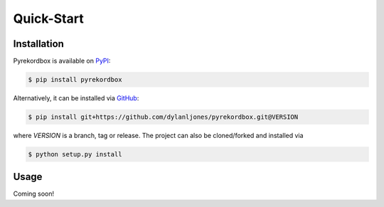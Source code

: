 Quick-Start
===========

Installation
------------

Pyrekordbox is available on PyPI_:

.. code-block:: console

   $ pip install pyrekordbox

Alternatively, it can be installed via GitHub_:

.. code-block:: console

   $ pip install git+https://github.com/dylanljones/pyrekordbox.git@VERSION

where `VERSION` is a branch, tag or release. The project can also be cloned/forked
and installed via

.. code-block:: console

   $ python setup.py install

.. _PyPi:
   https://pypi.org/project/pyrekordbox/
.. _GitHub:
   https://github.com/dylanljones/pyrekordbox


Usage
-----

Coming soon!
